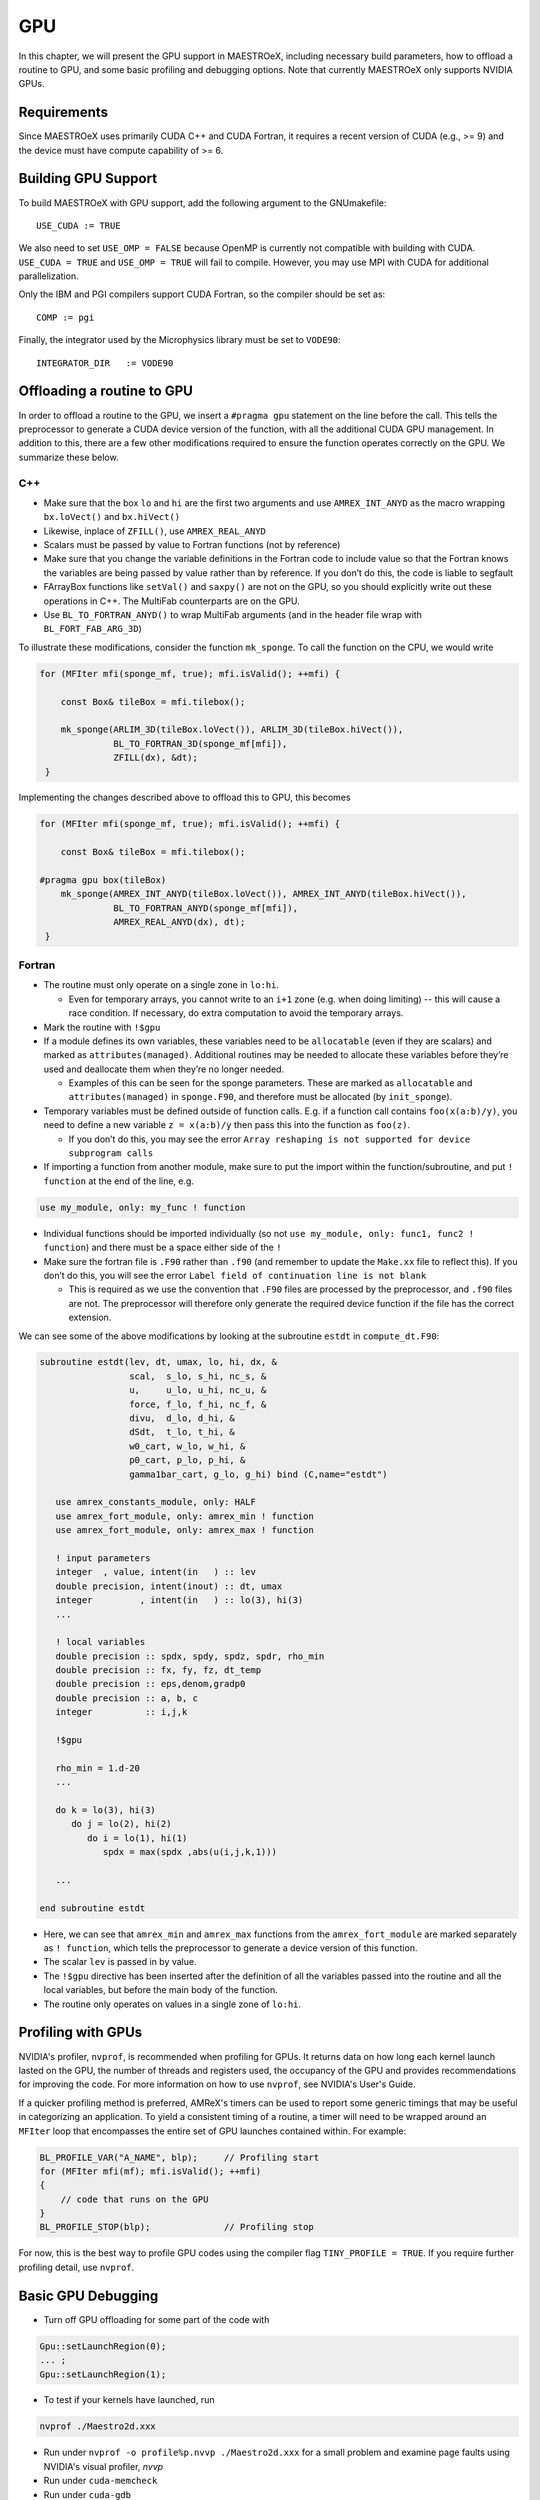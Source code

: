 .. _sec:gpu:

***
GPU
***

In this chapter, we will present the GPU support in MAESTROeX,
including necessary build parameters, how to offload a routine
to GPU, and some basic profiling and debugging options.
Note that currently MAESTROeX only supports NVIDIA GPUs. 

Requirements
============

Since MAESTROeX uses primarily CUDA C++ and CUDA Fortran,
it requires a recent version of CUDA (e.g., >= 9) and the device
must have compute capability of >= 6. 

.. _sec:gpubuild:

Building GPU Support
====================

To build MAESTROeX with GPU support, add the following argument
to the GNUmakefile:

::

      USE_CUDA := TRUE

We also need to set ``USE_OMP = FALSE`` because OpenMP is currently
not compatible with building with CUDA. 
``USE_CUDA = TRUE`` and ``USE_OMP = TRUE`` will fail to compile.
However, you may use MPI with CUDA for additional parallelization.

Only the IBM and PGI compilers support CUDA Fortran, so the compiler should be set as:

::

      COMP := pgi 

Finally, the integrator used by the Microphysics library must be set to ``VODE90``:

::

    INTEGRATOR_DIR   := VODE90

.. _sec:gpuporting:
    
Offloading a routine to GPU
===========================

In order to offload a routine to the GPU, we insert a ``#pragma gpu``
statement on the line before the call. This tells the preprocessor to
generate a CUDA device version of the function, with all the
additional CUDA GPU management. In addition to this, there are a few
other modifications required to ensure the function operates correctly
on the GPU. We summarize these below. 

C++
---

- Make sure that the box ``lo`` and ``hi`` are the first two arguments
  and use ``AMREX_INT_ANYD`` as the macro wrapping ``bx.loVect()`` and
  ``bx.hiVect()``

- Likewise, inplace of ``ZFILL()``, use ``AMREX_REAL_ANYD``

- Scalars must be passed by value to Fortran functions (not by
  reference)

- Make sure that you change the variable definitions in the Fortran
  code to include value so that the Fortran knows the variables are
  being passed by value rather than by reference. If you don’t do
  this, the code is liable to segfault

- FArrayBox functions like ``setVal()`` and ``saxpy()`` are not on the
  GPU, so you should explicitly write out these operations in C++.
  The MultiFab counterparts are on the GPU.

- Use ``BL_TO_FORTRAN_ANYD()`` to wrap MultiFab arguments (and in the header file wrap with ``BL_FORT_FAB_ARG_3D``)

To illustrate these modifications, consider the function ``mk_sponge``. To call the function on the CPU, we would write

.. code-block:: c++

    for (MFIter mfi(sponge_mf, true); mfi.isValid(); ++mfi) {

        const Box& tileBox = mfi.tilebox();

        mk_sponge(ARLIM_3D(tileBox.loVect()), ARLIM_3D(tileBox.hiVect()),
                  BL_TO_FORTRAN_3D(sponge_mf[mfi]),
		  ZFILL(dx), &dt);
     }

Implementing the changes described above to offload this to GPU, this becomes

.. code-block:: c++

    for (MFIter mfi(sponge_mf, true); mfi.isValid(); ++mfi) {

        const Box& tileBox = mfi.tilebox();

    #pragma gpu box(tileBox)
        mk_sponge(AMREX_INT_ANYD(tileBox.loVect()), AMREX_INT_ANYD(tileBox.hiVect()),
                  BL_TO_FORTRAN_ANYD(sponge_mf[mfi]),
		  AMREX_REAL_ANYD(dx), dt);
     }

Fortran
-------

- The routine must only operate on a single zone in ``lo:hi``.

  - Even for temporary arrays, you cannot write to an ``i+1`` zone
    (e.g. when doing limiting) -- this will cause a race condition.
    If necessary, do extra computation to avoid the temporary arrays.

- Mark the routine with ``!$gpu``

- If a module defines its own variables, these variables need to be
  ``allocatable`` (even if they are scalars) and marked as
  ``attributes(managed)``. Additional routines may be needed to
  allocate these variables before they’re used and deallocate them
  when they’re no longer needed.

  - Examples of this can be seen for the sponge parameters. These are
    marked as ``allocatable`` and ``attributes(managed)`` in
    ``sponge.F90``, and therefore must be allocated (by ``init_sponge``).

- Temporary variables must be defined outside of function calls. E.g. if a
  function call contains ``foo(x(a:b)/y)``, you need to define a new variable
  ``z = x(a:b)/y`` then pass this into the function as ``foo(z)``.

  - If you don’t do this, you may see the error ``Array reshaping is
    not supported for device subprogram calls``

- If importing a function from another module, make sure to put the
  import within the function/subroutine, and put ``! function`` at the
  end of the line, e.g.

.. code-block:: fortran

   use my_module, only: my_func ! function

- Individual functions should be imported individually (so not ``use
  my_module, only: func1, func2 ! function``) and there must be a
  space either side of the ``!``

- Make sure the fortran file is ``.F90`` rather than ``.f90`` (and
  remember to update the ``Make.xx`` file to reflect this). If you
  don’t do this, you will see the error ``Label field of continuation
  line is not blank``

  - This is required as we use the convention that ``.F90`` files are
    processed by the preprocessor, and ``.f90`` files are not. The
    preprocessor will therefore only generate the required device
    function if the file has the correct extension.

We can see some of the above modifications by looking at the
subroutine ``estdt`` in ``compute_dt.F90``:

.. code-block:: fortran

   subroutine estdt(lev, dt, umax, lo, hi, dx, &
                    scal,  s_lo, s_hi, nc_s, &
		    u,     u_lo, u_hi, nc_u, &
		    force, f_lo, f_hi, nc_f, &
		    divu,  d_lo, d_hi, &
		    dSdt,  t_lo, t_hi, &
		    w0_cart, w_lo, w_hi, &
		    p0_cart, p_lo, p_hi, &
		    gamma1bar_cart, g_lo, g_hi) bind (C,name="estdt")

      use amrex_constants_module, only: HALF
      use amrex_fort_module, only: amrex_min ! function
      use amrex_fort_module, only: amrex_max ! function

      ! input parameters
      integer  , value, intent(in   ) :: lev
      double precision, intent(inout) :: dt, umax
      integer         , intent(in   ) :: lo(3), hi(3)
      ...

      ! local variables
      double precision :: spdx, spdy, spdz, spdr, rho_min
      double precision :: fx, fy, fz, dt_temp
      double precision :: eps,denom,gradp0
      double precision :: a, b, c
      integer          :: i,j,k

      !$gpu

      rho_min = 1.d-20
      ...

      do k = lo(3), hi(3)
         do j = lo(2), hi(2)
            do i = lo(1), hi(1)
	       spdx = max(spdx ,abs(u(i,j,k,1)))
	    
      ...

   end subroutine estdt

- Here, we can see that ``amrex_min`` and ``amrex_max`` functions from the
  ``amrex_fort_module`` are marked separately as ``! function``, which tells
  the preprocessor to generate a device version of this function.

- The scalar ``lev`` is passed in by value.

- The ``!$gpu`` directive has been inserted after the definition of
  all the variables passed into the routine and all the local
  variables, but before the main body of the function.

- The routine only operates on values in a single zone of ``lo:hi``.


.. To be documented
.. ----------------
..
.. when do we need to mark stuff as attributes(managed)?

   
.. _sec:gpuprofile:

Profiling with GPUs
===================

NVIDIA's profiler, ``nvprof``, is recommended when profiling for GPUs.
It returns data on how long each kernel launch lasted on the GPU,
the number of threads and registers used, the occupancy of the GPU
and provides recommendations for improving the code.  For more information on how to
use ``nvprof``, see NVIDIA's User's Guide.

If a quicker profiling method is preferred, AMReX's timers can be used
to report some generic timings that may be useful in categorizing an application.
To yield a consistent timing of a routine, a timer will need to be wrapped
around an ``MFIter`` loop that encompasses the entire set of GPU launches
contained within. For example:

.. code-block:: c++

    BL_PROFILE_VAR("A_NAME", blp);     // Profiling start
    for (MFIter mfi(mf); mfi.isValid(); ++mfi)
    {
        // code that runs on the GPU
    }
    BL_PROFILE_STOP(blp);              // Profiling stop

For now, this is the best way to profile GPU codes using the compiler flag ``TINY_PROFILE = TRUE``.
If you require further profiling detail, use ``nvprof``.

.. _sec:gpudebug:

Basic GPU Debugging
===================

- Turn off GPU offloading for some part of the code with

.. code-block:: c++

    Gpu::setLaunchRegion(0);
    ... ;
    Gpu::setLaunchRegion(1);
    
- To test if your kernels have launched, run

.. code-block:: sh

   nvprof ./Maestro2d.xxx

- Run under ``nvprof -o profile%p.nvvp ./Maestro2d.xxx`` for
  a small problem and examine page faults using NVIDIA's visual profiler, `nvvp`
		  
- Run under ``cuda-memcheck``

- Run under ``cuda-gdb``
  
- Run with ``CUDA_LAUNCH_BLOCKING=1``.  This means that only one
  kernel will run at a time.  This can help identify if there are race
  conditions.

